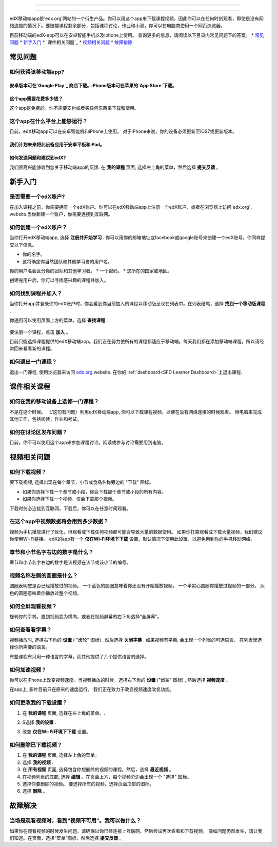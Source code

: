 ﻿.. _SFD Mobile:

########################

########################

edX移动端app是‘edx.org’网站的一个衍生产品。你可以用这个app来下载课程视频，因此你可以在任何时刻观看，即使是没有网络连接的情况下。要链接课程剩余部分，包括课程讨论，作业和小测，你可以在电脑商使用一个网页浏览器。

目前移动端的edX-app可以在安卓智能手机以及iphone上使用。
查询更多的信息，请阅读以下目录内常见问题下的答案。
* `常见问题`_
* `新手入门`_
* `课件相关问题`_
* `视频相关问题`_
* `故障排除`_

.. _ 常见问题:

*************************
常见问题
*************************

================================
如何获得该移动端app?
================================

安卓版本可在`Google Play`_ 商店下载。iPhone版本可在苹果的`App Store`下载。
================================
这个app需要花费多少钱？
================================
这个app是免费的。你不需要支付或者买任何东西来下载和使用。

========================================
这个app在什么平台上能够运行？
========================================
目前，edX移动app可以在安卓智能机和iPhone上使用。
对于iPhone来说，你的设备必须更新至iOS7或更新版本。

我们计划未来将此设备应用于安卓平板和iPad。
================================================
如何发送问题和建议到edX?
================================================

我们很高兴能够收到您关于移动端app的反馈. 在 **我的课程** 
页面, 选择左上角的菜单，然后选择 **提交反馈** 。

.. _新手入门:

*************************
新手入门
*************************

======================================
是否需要一个edX账户?
======================================

在加入课程之前，你需要拥有一个edX账户。你可以在edX移动端app上注册一个edX账户，或者在浏览器上访问`edx.org`_ website.当你新建一个账户，你需要连接到互联网。

======================================
如何创建一个edX账户？
======================================

当你打开edX移动端app, 选择 **注册并开始学习** . 你可以用你的邮箱地址或facebook或google账号来创建一个edX账号。你同样提交以下信息。

* 你的名字。
* 这将确定你当然团队和其他学习者的用户名。
你的用户名会区分你的团队和其他学习者。
* 一个密码。
* 您所在的国家或地区。 

创建完用户后，你可以寻找感兴趣的课程并加入。

==================================================
如何找到课程并加入？
==================================================

当你打开app并登录你的edX账户时，你会看到你当前加入的课程以移动版呈现在列表中。在列表结尾，选择 **找到一个移动版课程** .

你通用可以使用页面上方的菜单。选择 **查找课程** .

   .. image:: /Images/Mob_Menu.png
      :width: 300
      :alt: Mobile "My Courses" page with an arrow pointing to the menu in the
        upper left corner.

要注册一个课程，点击 **加入** 。

目前只能选择课程提供的edX移动端app。我们正在努力使所有的课程都适应于移动端。每天我们都在添加移动端课程，所以请经常回来看看新的课程。


========================================
如何退出一门课程？
========================================

退出一门课程, 使用浏览器来访问 `edx.org`_ website. 在你的 :ref:`dashboard<SFD Learner Dashboard>`上退出课程.

.. _课件相关课程:

*************************
课件相关课程
*************************

========================================================
如何在我的移动设备上选修一门课程？
========================================================

不是在这个时候。 （/这句有问题）利用edX移动端app, 你可以下载课程视频，以便在没有网络连接的时候观看。 
用电脑来完成其他工作，包括阅读，作业和考试。

========================================================
如何在讨论区发布问题？
========================================================

目前，你不可以使用这个app来参加课程讨论。阅读或参与讨论需要用到电脑。

.. _视频相关问题:

*************************
视频相关问题
*************************

================================
如何下载视频？
================================

要下载视频, 选择出现在每个章节，小节或食品名称旁边的 "下载" 图标。

* 如果你选择下载一个章节或小段，你会下载那个章节或小段的所有内容。
* 如果你选择下载一个视频，仅会下载那个视频。

.. image:: /Images/Mob_DownloadIcon.png
   :width: 300
   :alt: List of sections with the "download" icon circled.

下载时务必连接到互联网。下载后，你可以在任意时间观看。

================================================
在这个app中视频数据将会用到多少数据？
================================================

视频为手机播放进行了优化，但观看或下载任何视频都可能会导致大量的数据使用。
如果你打算观看或下载大量视频，我们建议你使用Wi-Fi链接。
edX的app有一个 **仅在Wi-Fi环境下下载** 设置，默认情况下使用此设置，以避免用到你的手机移动网络。

========================================================================
章节和小节名字右边的数字是什么？
========================================================================

章节和小节名字右边的数字是该视频在该节或该小节的编号。

.. image:: /Images/Mob_NumberVideos.png
   :width: 300
   :alt: List of sections with the number of videos circled.

========================================================
视频名称左侧的圆圈是什么？
========================================================

圆圈表明您是否已经播放过的视频。
一个蓝色的圆圈意味着你还没有开始播放视频。
一个半实心圆圈你播放过视频的一部分。
灰色的圆圈意味着你播放过整个视频。

========================================
如何全屏观看视频？
========================================

旋转你的手机，直到视频变为横向，或者在视频屏幕的右下角选择“全屏幕”。

.. image:: /Images/Mob_FullScreenIcon.png
   :width: 300
   :alt: Video with "full screen" icon circled.

==================================
如何查看看字幕？
==================================

视频播放时, 选择右下角的 **设置**  ( "齿轮" 图标) ,
然后选择 **关闭字幕** . 如果视频有字幕, 会出现一个列表的可选语言。
在列表里选择你所需要的语言。

.. image:: /Images/Mob_CCwithLanguages.png
   :width: 500
   :alt: Video with closed caption language menu visible.

有些课程有只用一种语言的字幕，而其他提供了几个提供语言的选择。

==================================
如何加速视频？
==================================

你可以在iPhone上改变视频速度。当视频播放的时候，选择右下角的 **设置**  ("齿轮" 图标) , 然后选择 **视频速度** 。

在app上, 影片目前只在原来的速度运行。 我们正在致力于改变视频速度改变功能。

========================================
如何更改我的下载设置？
========================================

#. 在 **我的课程**  页面, 选择在左上角的菜单。.

   .. image:: /Images/Mob_Menu.png
      :width: 300
      :alt: 移动“我的课程”页面有一个箭头指向左上角的菜单。

#. S选择 **我的设置**  . 

#. 改变 **仅在Wi-Fi环境下下载**  设置。

.. 注解:: 假如你正在用Wi-Fi网络，默认情况下,这个app被设置为它仅下载内容,包括视频。如果你更改了设置，你的手机流量可能会超出预算。

==================================
如何删除已下载视频？
==================================
 
#. 在 **我的课程**  页面, 选择左上角的菜单。

#. 选择 **我的视频** .

#. 在 **所有视频**  页面, 选择包含你想删除的视频的课程。然后，选择  **最近视频** 。

#. 在视频列表的底部, 选择 **编辑** 。在页面上方，每个视频旁边会出现一个 "选择" 图标。
 
#. 选择你要删除的视频。 要选择所有的视频，选择页面顶部的图标。

#. 选择 **删除** 。

.. _故障排除:

*************************
故障解决
*************************

==========================================================================================
当场是观看视频时，看到“视频不可用”。我可以做什么？
==========================================================================================

如果你在观看视频的时候发生问题，请确保以你已经连接上互联网，然后尝试再次查看和下载视频。
假如问题仍然发生，请让我们知道。在页面，选择“菜单”图标，然后选择 **提交反馈**  。


.. _Google Play: https://play.google.com/store/apps/details?id=org.edx.mobile
.. _App Store: https://itunes.apple.com/us/app/edx/id945480667?mt=8
.. _edx.org: https://edx.org